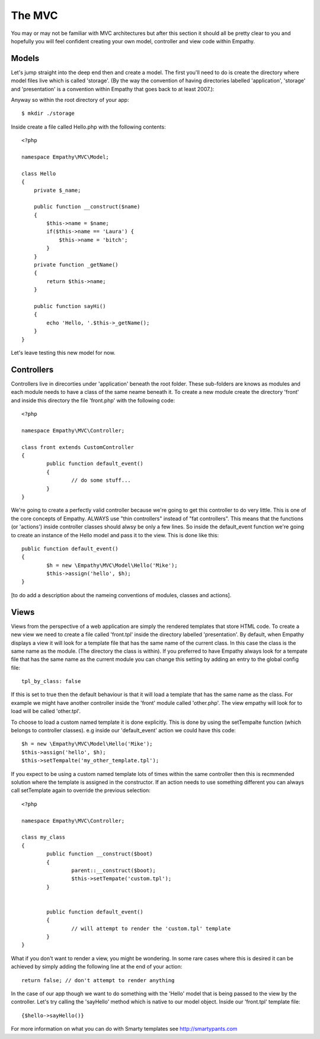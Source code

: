 

The MVC
=======

You may or may not be familiar with MVC architectures but after this section
it should all be pretty clear to you and hopefully you will feel confident creating
your own model, controller and view code within Empathy.


Models
------

Let's jump straight into the deep end then and create a model.  The first you'll need
to do is create the directory where model files live which is called 'storage'.  (By the way
the convention of having directories labelled 'application', 'storage' and 'presentation'
is a convention within Empathy that goes back to at least 2007.)::

Anyway so within the root directory of your app::

	$ mkdir ./storage

Inside create a file called Hello.php with the following contents::

	<?php

	namespace Empathy\MVC\Model;

	class Hello
	{
	    private $_name;

	    public function __construct($name)
	    {
	        $this->name = $name;
	        if($this->name == 'Laura') {
	            $this->name = 'bitch';
	        }
	    }
	    private function _getName()
	    {
	        return $this->name;
	    }

	    public function sayHi()
	    {
	        echo 'Hello, '.$this->_getName();
	    }
	}

Let's leave testing this new model for now.


Controllers
-----------

Controllers live in direcorties under 'application' beneath the root folder. These sub-folders are knows as modules and each module needs to have a class of the same neame beneath it.  To create a new module create the directory 'front' and inside this directory the file 'front.php' with the following code:: 

	<?php

	namespace Empathy\MVC\Controller;

	class front extends CustomController
	{
		public function default_event()
		{
			// do some stuff...
		}
	}

We're going to create a perfectly valid controller because we're going to get this controller to do very little. This is one of the core concepts of Empathy. ALWAYS use "thin controllers" instead of "fat controllers".  This 
means that the functions (or 'actions') inside controller classes should alwsy be only a few lines.  So inside
the default_event function we're going to create an instance of the Hello model and pass it to the view.  This is done like this::



	public function default_event()
	{
		$h = new \Empathy\MVC\Model\Hello('Mike');
		$this->assign('hello', $h);
	}

[to do add a description about the nameing conventions of modules, classes and actions].


Views
-----

Views from the perspective of a web application are simply the rendered templates that store HTML code.  To create a new view we need to create a file called 'front.tpl' inside the directory labelled 'presentation'.  By default, when Empathy displays a view it will look for a template file that has the same name of the current class.  In this case the class is the same name as the module. (The directory the class is within).  If you preferred to have
Empathy always look for a tempate file that has the same name as the current module you can change this setting by
adding an entry to the global config file::

	tpl_by_class: false

If this is set to true then the default behaviour is that it will load a template that has the same name as the class. For example we might have another controller inside the 'front' module called 'other.php'.  The view empathy will look for to load will be called 'other.tpl'.

To choose to load a custom named template it is done explicitly.  This is done by using the setTempalte function (which belongs to controller classes). e.g inside our 'default_event' action we could have this code::

	$h = new \Empathy\MVC\Model\Hello('Mike');
	$this->assign('hello', $h);
	$this->setTempalte('my_other_template.tpl');

If you expect to be using a custom named template lots of times within the same controller then this is recmmended solution where the template is assigned in the constructor.  If an action needs to use something different you can
always call setTemplate again to override the previous selection::


	<?php 

	namespace Empathy\MVC\Controller;

	class my_class
	{
		public function __construct($boot)
		{
			parent::__construct($boot);
			$this->setTempate('custom.tpl');
		}


		public function default_event()
		{
			// will attempt to render the 'custom.tpl' template
		}
	}

What if you don't want to render a view, you might be wondering.  In some rare cases where this is desired
it can be achieved by simply adding the following
line at the end of your action::

	return false; // don't attempt to render anything


In the case of our app though we want to do something with the 'Hello' model that is being passed to the view
by the controller.  Let's try calling the 'sayHello' method which is native to our model object.  Inside
our 'front.tpl' template file::


	{$hello->sayHello()}

For more information on what you can do with Smarty templates see http://smartypants.com


















